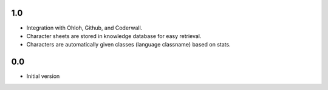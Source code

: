 1.0
---

-  Integration with Ohloh, Github, and Coderwall.
-  Character sheets are stored in knowledge database for easy retrieval.
-  Characters are automatically given classes (language classname) based on
   stats.

0.0
---

-  Initial version

